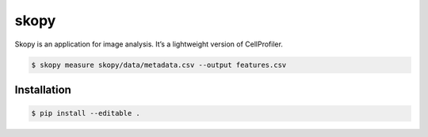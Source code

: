 skopy
=====

Skopy is an application for image analysis. It’s a lightweight version of CellProfiler.

.. code:: sh

    $ skopy measure skopy/data/metadata.csv --output features.csv

Installation
------------

.. code:: sh

    $ pip install --editable .

